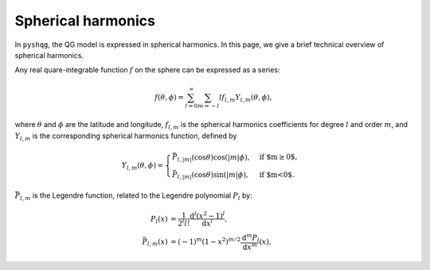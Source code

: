 .. _spherical_harmonics:

Spherical harmonics
===================

In ``pyshqg``, the QG model is expressed in spherical harmonics.
In this page, we give a brief technical overview of spherical harmonics.

Any real quare-integrable function :math:`f` on the sphere can be expressed as a series:

.. math::

    f(\theta, \phi) = \sum_{l=0}^{\infty}\sum_{m=-l}{l} f_{l,m}Y_{l,m}(\theta, \phi),

where :math:`\theta` and :math:`\phi` are the latitude and longitude, 
:math:`f_{l,m}` is the spherical harmonics coefficients for degree :math:`l` and 
order :math:`m`, and :math:`Y_{l,m}` is the corresponding spherical harmonics function,
defined by

.. math::

   Y_{l,m}(\theta, \phi) = \begin{cases}
   \bar{P}_{l,|m|}(\mathrm{cos}\theta)\mathrm{cos}(|m|\phi), & \text{if $m\geq0$}, \\
   \bar{P}_{l,|m|}(\mathrm{cos}\theta)\mathrm{sin}(|m|\phi), & \text{if $m<0$}.
   \end{cases}

:math:`\bar{P}_{l,m}` is the Legendre function, related to the Legendre polynomial
:math:`P_{l}` by:

.. math::
   \begin{align}
   P_{l}(x) &= \frac{1}{2^{l}l!} \frac{\mathrm{d}^{l}(x^{2}-1)^{l}}{\mathrm{d}x^{l}},\\
   \bar{P}_{l,m}(x) &= (-1)^{m}(1-x^{2})^{m/2}\frac{\mathrm{d}^{m}P_{l}}{\mathrm{d}x^{m}}(x),
   \end{align}
